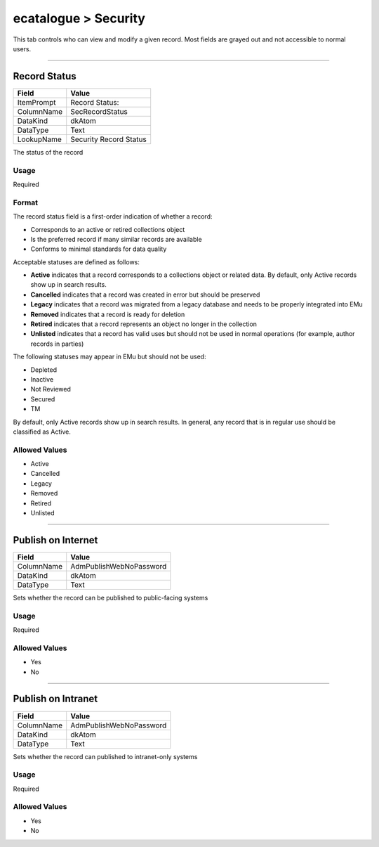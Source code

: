 #####################
ecatalogue > Security
#####################

This tab controls who can view and modify a given record. Most fields
are grayed out and not accessible to normal users.

--------------------------------------------------------------------------------

.. _ecatalogue-security-access-record-status:

*************
Record Status
*************

+----------+----------------------+
|Field     |Value                 |
+==========+======================+
|ItemPrompt|Record Status:        |
+----------+----------------------+
|ColumnName|SecRecordStatus       |
+----------+----------------------+
|DataKind  |dkAtom                |
+----------+----------------------+
|DataType  |Text                  |
+----------+----------------------+
|LookupName|Security Record Status|
+----------+----------------------+

The status of the record

Usage
=====

Required

Format
======

The record status field is a first-order indication of whether a record:

* Corresponds to an active or retired collections object
* Is the preferred record if many similar records are available
* Conforms to minimal standards for data quality


Acceptable statuses are defined as follows:

* **Active** indicates that a record corresponds to a collections object
  or related data. By default, only Active records show up in search
  results.
* **Cancelled** indicates that a record was created in error but should
  be preserved
* **Legacy** indicates that a record was migrated from a legacy database
  and needs to be properly integrated into EMu
* **Removed** indicates that a record is ready for deletion
* **Retired** indicates that a record represents an object no longer in
  the collection
* **Unlisted** indicates that a record has valid uses but should not be
  used in normal operations (for example, author records in parties)


The following statuses may appear in EMu but should not be used:

* Depleted
* Inactive
* Not Reviewed
* Secured
* TM


By default, only Active records show up in search results. In general,
any record that is in regular use should be classified as Active.

Allowed Values
==============

* Active
* Cancelled
* Legacy
* Removed
* Retired
* Unlisted

--------------------------------------------------------------------------------

.. _ecatalogue-security-access-publish-on-internet:

*******************
Publish on Internet
*******************

+----------+-----------------------+
|Field     |Value                  |
+==========+=======================+
|ColumnName|AdmPublishWebNoPassword|
+----------+-----------------------+
|DataKind  |dkAtom                 |
+----------+-----------------------+
|DataType  |Text                   |
+----------+-----------------------+

Sets whether the record can be published to public-facing systems

Usage
=====

Required

Allowed Values
==============

* Yes
* No

--------------------------------------------------------------------------------

.. _ecatalogue-security-access-publish-on-intranet:

*******************
Publish on Intranet
*******************

+----------+-----------------------+
|Field     |Value                  |
+==========+=======================+
|ColumnName|AdmPublishWebNoPassword|
+----------+-----------------------+
|DataKind  |dkAtom                 |
+----------+-----------------------+
|DataType  |Text                   |
+----------+-----------------------+

Sets whether the record can published to intranet-only systems

Usage
=====

Required

Allowed Values
==============

* Yes
* No
